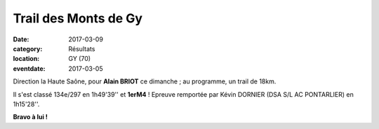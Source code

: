 Trail des Monts de Gy
=====================

:date: 2017-03-09
:category: Résultats
:location: GY (70)
:eventdate: 2017-03-05

Direction la Haute Saône, pour **Alain BRIOT** ce dimanche ; au programme, un trail de 18km.

.. image:: http://assets.acr-dijon.org/gy2017.jpg

Il s'est classé 134e/297 en 1h49'39'' et **1erM4** ! Epreuve remportée par Kévin DORNIER (DSA S/L AC PONTARLIER) en 1h15'28''.

**Bravo à lui !** 
